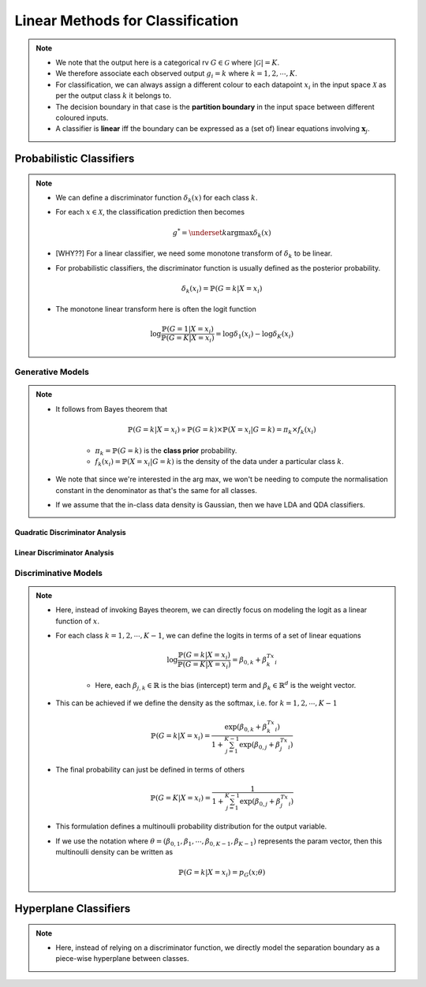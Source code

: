 ######################################################################################
Linear Methods for Classification
######################################################################################
.. note::
	* We note that the output here is a categorical rv :math:`G\in\mathcal{G}` where :math:`|\mathcal{G}|=K`. 
	* We therefore associate each observed output :math:`g_i=k` where :math:`k=1,2,\cdots,K`.
	* For classification, we can always assign a different colour to each datapoint :math:`x_i` in the input space :math:`\mathcal{X}` as per the output class :math:`k` it belongs to.
	* The decision boundary in that case is the **partition boundary** in the input space between different coloured inputs.
	* A classifier is **linear** iff the boundary can be expressed as a (set of) linear equations involving :math:`\mathbf{x}_j`.

**************************************************************************************
Probabilistic Classifiers
**************************************************************************************
.. note::
	* We can define a discriminator function :math:`\delta_k(x)` for each class :math:`k`.
	* For each :math:`x\in\mathcal{X}`, the classification prediction then becomes

		.. math:: g^*=\underset{k}{\arg\max}\delta_k(x)
	* [WHY??] For a linear classifier, we need some monotone transform of :math:`\delta_k` to be linear.
	* For probabilistic classifiers, the discriminator function is usually defined as the posterior probability.

		.. math:: \delta_k(x_i)=\mathbb{P}(G=k|X=x_i)
	* The monotone linear transform here is often the logit function

		.. math:: \log\frac{\mathbb{P}(G=1|X=x_i)}{\mathbb{P}(G=K|X=x_i)}=\log\delta_1(x_i)-\log\delta_K(x_i)

Generative Models
======================================================================================
.. note::
	* It follows from Bayes theorem that

		.. math:: \mathbb{P}(G=k|X=x_i)\propto\mathbb{P}(G=k)\times\mathbb{P}(X=x_i|G=k)=\pi_k\times f_k(x_i)

		* :math:`\pi_k=\mathbb{P}(G=k)` is the **class prior** probability.
		* :math:`f_k(x_i)=\mathbb{P}(X=x_i|G=k)` is the density of the data under a particular class :math:`k`.
	* We note that since we're interested in the arg max, we won't be needing to compute the normalisation constant in the denominator as that's the same for all classes.
	* If we assume that the in-class data density is Gaussian, then we have LDA and QDA classifiers.

Quadratic Discriminator Analysis
--------------------------------------------------------------------------------------

Linear Discriminator Analysis
--------------------------------------------------------------------------------------

Discriminative Models
======================================================================================
.. note::
	* Here, instead of invoking Bayes theorem, we can directly focus on modeling the logit as a linear function of :math:`x`.
	* For each class :math:`k=1,2,\cdots,K-1`, we can define the logits in terms of a set of linear equations

		.. math:: \log\frac{\mathbb{P}(G=k|X=x_i)}{\mathbb{P}(G=K|X=x_i)}=\beta_{0,k}+\beta_k^Tx_i

		* Here, each :math:`\beta_{j,k}\in\mathbb{R}` is the bias (intercept) term and :math:`\beta_k\in\mathbb{R}^d` is the weight vector.
	* This can be achieved if we define the density as the softmax, i.e. for :math:`k=1,2,\cdots,K-1`

		.. math:: \mathbb{P}(G=k|X=x_i)=\frac{\exp(\beta_{0,k}+\beta_k^Tx_i)}{1+\sum_{j=1}^{K-1}\exp(\beta_{0,j}+\beta_j^Tx_i)}
	* The final probability can just be defined in terms of others

		.. math:: \mathbb{P}(G=K|X=x_i)=\frac{1}{1+\sum_{j=1}^{K-1}\exp(\beta_{0,j}+\beta_j^Tx_i)}
	* This formulation defines a multinoulli probability distribution for the output variable.
	* If we use the notation where :math:`\theta=(\beta_{0,1},\beta_1,\cdots,\beta_{0,K-1},\beta_{K-1})` represents the param vector, then this multinoulli density can be written as

		.. math:: \mathbb{P}(G=k|X=x_i)=p_G(x;\theta)

**************************************************************************************
Hyperplane Classifiers
**************************************************************************************
.. note::
	* Here, instead of relying on a discriminator function, we directly model the separation boundary as a piece-wise hyperplane between classes.
